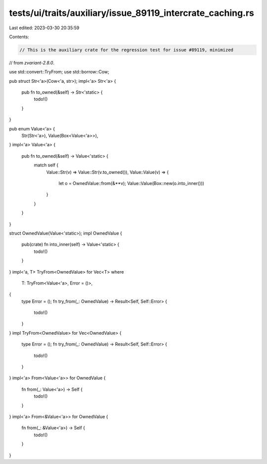 tests/ui/traits/auxiliary/issue_89119_intercrate_caching.rs
===========================================================

Last edited: 2023-03-30 20:35:59

Contents:

.. code-block:: rs

    // This is the auxiliary crate for the regression test for issue #89119, minimized
// from `zvariant-2.8.0`.

use std::convert::TryFrom;
use std::borrow::Cow;

pub struct Str<'a>(Cow<'a, str>);
impl<'a> Str<'a> {
    pub fn to_owned(&self) -> Str<'static> {
        todo!()
    }
}

pub enum Value<'a> {
    Str(Str<'a>),
    Value(Box<Value<'a>>),
}
impl<'a> Value<'a> {
    pub fn to_owned(&self) -> Value<'static> {
        match self {
            Value::Str(v) => Value::Str(v.to_owned()),
            Value::Value(v) => {
                let o = OwnedValue::from(&**v);
                Value::Value(Box::new(o.into_inner()))
            }
        }
    }
}

struct OwnedValue(Value<'static>);
impl OwnedValue {
    pub(crate) fn into_inner(self) -> Value<'static> {
        todo!()
    }
}
impl<'a, T> TryFrom<OwnedValue> for Vec<T>
where
    T: TryFrom<Value<'a>, Error = ()>,
{
    type Error = ();
    fn try_from(_: OwnedValue) -> Result<Self, Self::Error> {
        todo!()
    }
}
impl TryFrom<OwnedValue> for Vec<OwnedValue> {
    type Error = ();
    fn try_from(_: OwnedValue) -> Result<Self, Self::Error> {
        todo!()
    }
}
impl<'a> From<Value<'a>> for OwnedValue {
    fn from(_: Value<'a>) -> Self {
        todo!()
    }
}
impl<'a> From<&Value<'a>> for OwnedValue {
    fn from(_: &Value<'a>) -> Self {
        todo!()
    }
}


